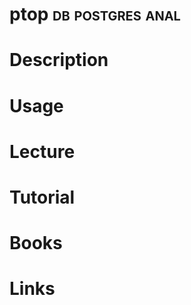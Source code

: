 #+TAGS: db postgres anal


* ptop							   :db:postgres:anal:
* Description
* Usage
* Lecture
* Tutorial
* Books
* Links
